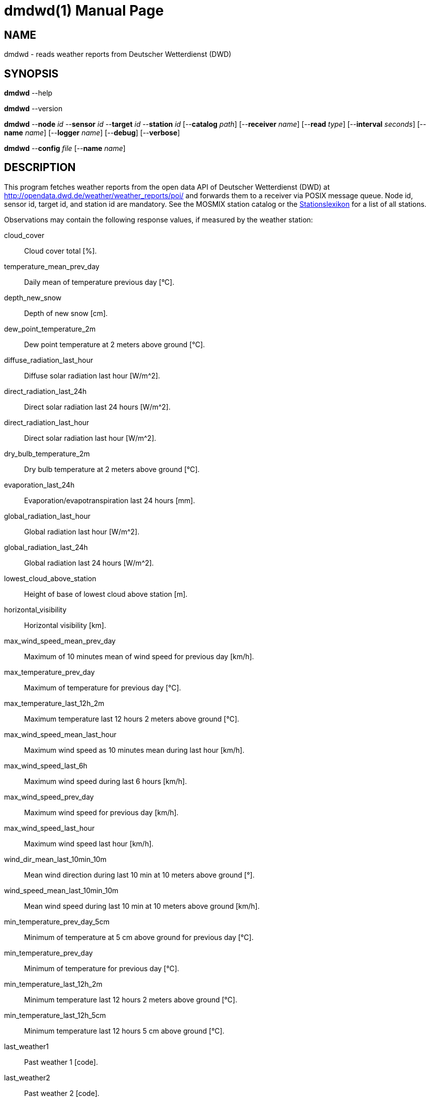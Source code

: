= dmdwd(1)
Philipp Engel
v1.0.0
:doctype: manpage
:manmanual: User Commands
:mansource: DMDWD

== NAME

dmdwd - reads weather reports from Deutscher Wetterdienst (DWD)

== SYNOPSIS

*dmdwd* --help

*dmdwd* --version

*dmdwd* --*node* _id_ --*sensor* _id_ --*target* _id_ --*station* _id_
[--*catalog* _path_] [--*receiver* _name_] [--*read* _type_]
[--*interval* _seconds_] [--*name* _name_] [--*logger* _name_] [--*debug*]
[--*verbose*]

*dmdwd* --*config* _file_ [--*name* _name_]

== DESCRIPTION

This program fetches weather reports from the open data API of Deutscher
Wetterdienst (DWD) at
link:http://opendata.dwd.de/weather/weather_reports/poi/[http://opendata.dwd.de/weather/weather_reports/poi/]
and forwards them to a receiver via POSIX message queue. Node id, sensor id,
target id, and station id are mandatory. See the MOSMIX station catalog or the
link:https://www.dwd.de/DE/leistungen/klimadatendeutschland/stationsliste.html[Stationslexikon]
for a list of all stations.

Observations may contain the following response values, if measured by the
weather station:

cloud_cover::
  Cloud cover total [%].

temperature_mean_prev_day::
  Daily mean of temperature previous day [°C].

depth_new_snow::
  Depth of new snow [cm].

dew_point_temperature_2m::
  Dew point temperature at 2 meters above ground [°C].

diffuse_radiation_last_hour::
  Diffuse solar radiation last hour [W/m^2].

direct_radiation_last_24h::
  Direct solar radiation last 24 hours [W/m^2].

direct_radiation_last_hour::
  Direct solar radiation last hour [W/m^2].

dry_bulb_temperature_2m::
  Dry bulb temperature at 2 meters above ground [°C].

evaporation_last_24h::
  Evaporation/evapotranspiration last 24 hours [mm].

global_radiation_last_hour::
  Global radiation last hour [W/m^2].

global_radiation_last_24h::
  Global radiation last 24 hours [W/m^2].

lowest_cloud_above_station::
  Height of base of lowest cloud above station [m].

horizontal_visibility::
  Horizontal visibility [km].

max_wind_speed_mean_prev_day::
  Maximum of 10 minutes mean of wind speed for previous day [km/h].

max_temperature_prev_day::
  Maximum of temperature for previous day [°C].

max_temperature_last_12h_2m::
  Maximum temperature last 12 hours 2 meters above ground [°C].

max_wind_speed_mean_last_hour::
  Maximum wind speed as 10 minutes mean during last hour [km/h].

max_wind_speed_last_6h::
  Maximum wind speed during last 6 hours [km/h].

max_wind_speed_prev_day::
  Maximum wind speed for previous day [km/h].

max_wind_speed_last_hour::
  Maximum wind speed last hour [km/h].

wind_dir_mean_last_10min_10m::
  Mean wind direction during last 10 min at 10 meters above ground [°].

wind_speed_mean_last_10min_10m::
  Mean wind speed during last 10 min at 10 meters above ground [km/h].

min_temperature_prev_day_5cm::
  Minimum of temperature at 5 cm above ground for previous day [°C].

min_temperature_prev_day::
  Minimum of temperature for previous day [°C].

min_temperature_last_12h_2m::
  Minimum temperature last 12 hours 2 meters above ground [°C].

min_temperature_last_12h_5cm::
  Minimum temperature last 12 hours 5 cm above ground [°C].

last_weather1::
  Past weather 1 [code].

last_weather2::
  Past weather 2 [code].

precipitation_last_24h::
  Precipitation amount last 24 hours [mm].

precipitation_last_3h::
  Precipitation amount last 3 hours [mm].

precipitation_last_6h::
  Precipitation amount last 6 hours [mm].

precipitation_last_hour::
  Precipitation amount last hour [mm].

precipitation_last_12h::
  Precipitation last 12 hours [mm].

present_weather::
  Present weather [code].

pressure_mean_sea_level::
  Pressure reduced to mean sea level [hPa].

relative_humidity::
  Relative humidity [%].

water_temperature::
  Sea/water temperature [°C].

temperature_5cm::
  Temperature at 5 cm above ground [°C].

total_snow_depth::
  Total snow depth [cm].

total_time_sunshine_last_hour::
  Total time of sunshine during last hour [min].

total_time_sunshine_last_day::
  Total time of sunshine last day [h].

DWD provides an
link:https://www.dwd.de/DE/leistungen/opendata/help/schluessel_datenformate/csv/poi_present_weather_zuordnung_pdf.pdf[assignment table]
for the weather codes in responses `last_weather1`, `last_weather2`, and
`present_weather`.

== OPTIONS

*--catalog*, *-C* _path_::
  Path to the MOSMIX catalog file. The catalog is only used to verify the
  station id. A valid station id does not ensure that Deutscher Wetterdienst
  provides weather reports for this station, as the catalog contains stations
  that are out of service.

*--config*, *-c* _file_::
  File path to the configuration file.

*--debug*, *-D*::
  Forward logs messages of level `LL_DEBUG` via IPC (if logger is set).

*--help*, *-h*::
  Print available command-line arguments and quit.

*--interval*, *-I* _seconds_::
  Interval in seconds in which weather reports are fetched. If set to 0
  (default), exits after the first report has been fetched and forwarded.

*--logger*, *-l* _name_::
  Name of logger. If set, sends logs to _dmlogger(1)_ process of given name.

*--name*, *-n* _name_::
  Name of program instance and configuration (default is `dmdwd`).

*--node*, *-N* _id_::
  Node id.

*--read*, *-R* [last|next|all]::
  Weather report records to read and forward. On `last` (default), reads only
  the last record in the file. On `next`, waits until the weather report file
  has been updated the next time and then sends the newest record. On `all`,
  reads all records found in the reports file.

*--receiver*, *-r* _name_::
  Name of the observation receiver, without leading `/`.

*--sensor*, *-S* _id_::
  Sensor id.

*--station*, *-m* _id_::
  MOSMIX station id.

*--target*, *-T* _id_::
  Target id.

*--verbose*, *-V*::
  Print log messages to _stderr_.

*--version*, *-v*::
  Print version information and quit.

== EXIT STATUS

*0*::
  Success.
  Process terminated without errors.

*1*::
  Failure.
  Process failed.

== ENVIRONMENT

*DM_LOGGER*::
  Name of logger instance to send logs to.

*NO_COLOR*::
  Disable ANSI colour output.

== EXAMPLE

Fetch the last weather report of station 10385 (Airport Berlin-Brandenburg) and
send the observation to `dmrecv`:

....
$ dmdwd -N dummy-node -S dummy-sensor -T dummy-target \
  -m 10385 -R last -r dmrecv -V
....

Start `dmrecv` with:

....
$ dmrecv -n dmrecv -t observ -f jsonl -o "-" -V
....
